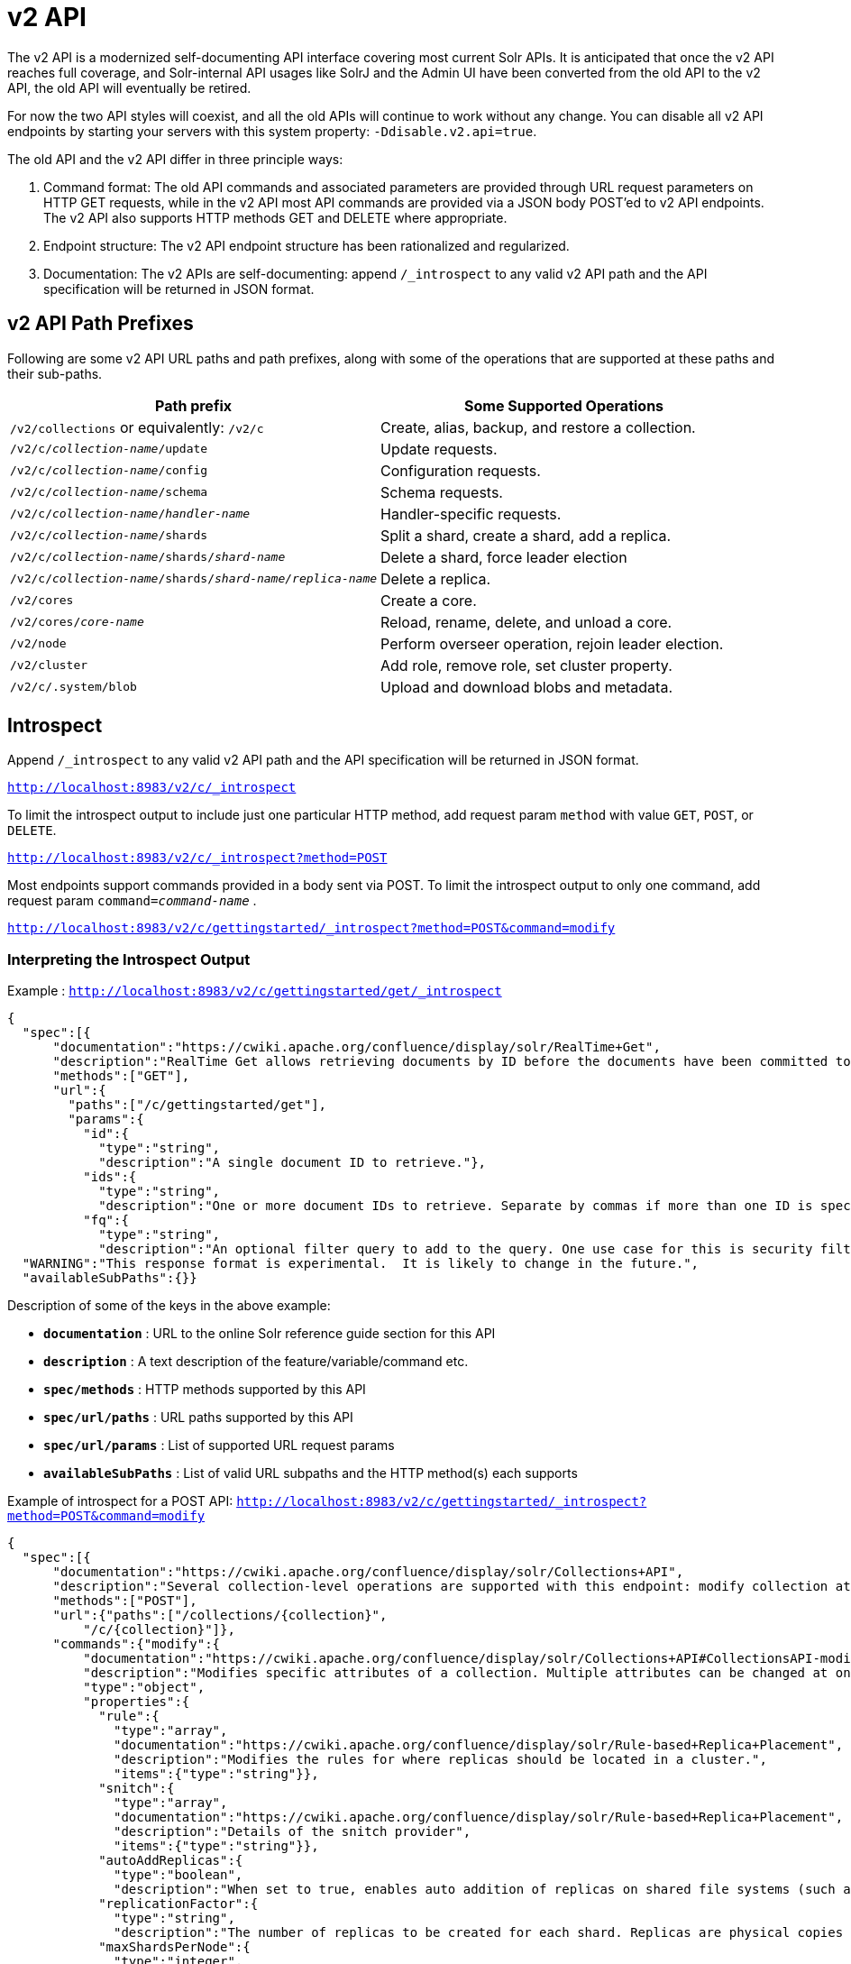 = v2 API
:page-shortname: v2-api
:page-permalink: v2-api.html

The v2 API is a modernized self-documenting API interface covering most current Solr APIs. It is anticipated that once the v2 API reaches full coverage, and Solr-internal API usages like SolrJ and the Admin UI have been converted from the old API to the v2 API, the old API will eventually be retired.

For now the two API styles will coexist, and all the old APIs will continue to work without any change. You can disable all v2 API endpoints by starting your servers with this system property: `-Ddisable.v2.api=true`.

The old API and the v2 API differ in three principle ways:

1.  Command format: The old API commands and associated parameters are provided through URL request parameters on HTTP GET requests, while in the v2 API most API commands are provided via a JSON body POST'ed to v2 API endpoints. The v2 API also supports HTTP methods GET and DELETE where appropriate.
2.  Endpoint structure: The v2 API endpoint structure has been rationalized and regularized.
3.  Documentation: The v2 APIs are self-documenting: append `/_introspect` to any valid v2 API path and the API specification will be returned in JSON format.

[[v2API-v2APIPathPrefixes]]
== v2 API Path Prefixes

Following are some v2 API URL paths and path prefixes, along with some of the operations that are supported at these paths and their sub-paths.

[width="100%",cols="50%,50%",options="header",]
|===
|Path prefix |Some Supported Operations
|`/v2/collections` or equivalently: `/v2/c` |Create, alias, backup, and restore a collection.
|`/v2/c/__collection-name__/update` |Update requests.
|`/v2/c/__collection-name__/config` |Configuration requests.
|`/v2/c/__collection-name__/schema` |Schema requests.
|`/v2/c/__collection-name__/__handler-name__` |Handler-specific requests.
|`/v2/c/__collection-name__/shards` |Split a shard, create a shard, add a replica.
|`/v2/c/__collection-name__/shards/___shard-name___` |Delete a shard, force leader election
|`/v2/c/__collection-name__/shards/___shard-name____/____replica-name___` |Delete a replica.
|`/v2/cores` |Create a core.
|`/v2/cores/__core-name__` |Reload, rename, delete, and unload a core.
|`/v2/node` |Perform overseer operation, rejoin leader election.
|`/v2/cluster` |Add role, remove role, set cluster property.
|`/v2/c/.system/blob` |Upload and download blobs and metadata.
|===

[[v2API-Introspect]]
== Introspect

Append `/_introspect` to any valid v2 API path and the API specification will be returned in JSON format.

`http://localhost:8983/v2/c/_introspect`

To limit the introspect output to include just one particular HTTP method, add request param `method` with value `GET`, `POST`, or `DELETE`.

`http://localhost:8983/v2/c/_introspect?method=POST`

Most endpoints support commands provided in a body sent via POST. To limit the introspect output to only one command, add request param `command=__command-name__` .

`http://localhost:8983/v2/c/gettingstarted/_introspect?method=POST&command=modify`

[[v2API-InterpretingtheIntrospectOutput]]
=== Interpreting the Introspect Output

Example : `http://localhost:8983/v2/c/gettingstarted/get/_introspect`

[source,json]
----
{
  "spec":[{
      "documentation":"https://cwiki.apache.org/confluence/display/solr/RealTime+Get",
      "description":"RealTime Get allows retrieving documents by ID before the documents have been committed to the index. It is useful when you need access to documents as soon as they are indexed but your commit times are high for other reasons.",
      "methods":["GET"],
      "url":{
        "paths":["/c/gettingstarted/get"],
        "params":{
          "id":{
            "type":"string",
            "description":"A single document ID to retrieve."},
          "ids":{
            "type":"string",
            "description":"One or more document IDs to retrieve. Separate by commas if more than one ID is specified."},
          "fq":{
            "type":"string",
            "description":"An optional filter query to add to the query. One use case for this is security filtering, in case users or groups should not be able to retrieve the document ID requested."}}}}],
  "WARNING":"This response format is experimental.  It is likely to change in the future.",
  "availableSubPaths":{}}
----

Description of some of the keys in the above example:

* `**documentation**` : URL to the online Solr reference guide section for this API
* `**description**` : A text description of the feature/variable/command etc.
* `**spec/methods**` : HTTP methods supported by this API
* `**spec/url/paths**` : URL paths supported by this API
* `**spec/url/params**` : List of supported URL request params
* `**availableSubPaths**` : List of valid URL subpaths and the HTTP method(s) each supports

Example of introspect for a POST API: `http://localhost:8983/v2/c/gettingstarted/_introspect?method=POST&command=modify`

[source,json]
----
{
  "spec":[{
      "documentation":"https://cwiki.apache.org/confluence/display/solr/Collections+API",
      "description":"Several collection-level operations are supported with this endpoint: modify collection attributes; reload a collection; migrate documents to a different collection; rebalance collection leaders; balance properties across shards; and add or delete a replica property.",
      "methods":["POST"],
      "url":{"paths":["/collections/{collection}",
          "/c/{collection}"]},
      "commands":{"modify":{
          "documentation":"https://cwiki.apache.org/confluence/display/solr/Collections+API#CollectionsAPI-modifycoll",
          "description":"Modifies specific attributes of a collection. Multiple attributes can be changed at one time.",
          "type":"object",
          "properties":{
            "rule":{
              "type":"array",
              "documentation":"https://cwiki.apache.org/confluence/display/solr/Rule-based+Replica+Placement",
              "description":"Modifies the rules for where replicas should be located in a cluster.",
              "items":{"type":"string"}},
            "snitch":{
              "type":"array",
              "documentation":"https://cwiki.apache.org/confluence/display/solr/Rule-based+Replica+Placement",
              "description":"Details of the snitch provider",
              "items":{"type":"string"}},
            "autoAddReplicas":{
              "type":"boolean",
              "description":"When set to true, enables auto addition of replicas on shared file systems (such as HDFS). See https://cwiki.apache.org/confluence/display/solr/Running+Solr+on+HDFS for more details on settings and overrides."},
            "replicationFactor":{
              "type":"string",
              "description":"The number of replicas to be created for each shard. Replicas are physical copies of each shard, acting as failover for the shard. Note that changing this value on an existing collection does not automatically add more replicas to the collection. However, it will allow add-replica commands to succeed."},
            "maxShardsPerNode":{
              "type":"integer",
              "description":"When creating collections, the shards and/or replicas are spread across all available, live, nodes, and two replicas of the same shard will never be on the same node. If a node is not live when the collection is created, it will not get any parts of the new collection, which could lead to too many replicas being created on a single live node. Defining maxShardsPerNode sets a limit on the number of replicas can be spread to each node. If the entire collection can not be fit into the live nodes, no collection will be created at all."}}}}}],
  "WARNING":"This response format is experimental.  It is likely to change in the future.",
  "availableSubPaths":{
    "/c/gettingstarted/select":["POST", "GET"],
    "/c/gettingstarted/config":["POST", "GET"],
    "/c/gettingstarted/schema":["POST", "GET"],
    "/c/gettingstarted/export":["POST", "GET"],
    "/c/gettingstarted/admin/ping":["POST", "GET"],
    "/c/gettingstarted/update":["POST"]},

[... more sub-paths ...]

}
----

The `"commands"` section in the above example has one entry for each command supported at this endpoint. The key is the command name and the value is a json object describing the command structure using JSON schema (see http://json-schema.org/ for a description).

[[v2API-InvocationExamples]]
== Invocation Examples

For the "gettingstarted" collection, set the replication factor and whether to automatically add replicas (see above for the introspect output for the `"modify"` command used here):

[source,bash]
----
$ curl http://localhost:8983/v2/c/gettingstarted -H 'Content-type:application/json' -d '
{ modify: { replicationFactor: "3", autoAddReplicas: false } }'
 
{"responseHeader":{"status":0,"QTime":842}} 
----

See the state of the cluster:

[source,bash]
----
$ curl http://localhost:8983/v2/cluster

{"responseHeader":{"status":0,"QTime":0},"collections":["gettingstarted",".system"]} 
----

Set a cluster property:

[source,bash]
----
$ curl http://localhost:8983/v2/cluster -H 'Content-type: application/json' -d '
{ set-property: { name: autoAddReplicas, val: "false" } }'

{"responseHeader":{"status":0,"QTime":4}}
----
